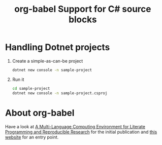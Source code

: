 #+title: org-babel Support for C# source blocks

* Handling Dotnet projects
1. Create a simple-as-can-be project
   #+begin_src sh
     dotnet new console -n sample-project
   #+end_src
2. Run it
   #+begin_src sh
     cd sample-project
     dotnet new console -n sample-project.csproj
   #+end_src
   
* About org-babel
Have a look at [[https://www.jstatsoft.org/article/view/v046i03][A Multi-Language Computing Environment for Literate Programming and Reproducible Research]] for the initial publication and [[https://orgmode.org/worg/org-contrib/babel/][this website]] for an entry point.


